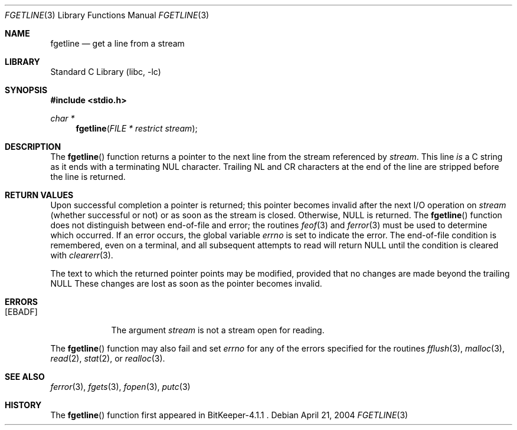 .Dd April 21, 2004
.Dt FGETLINE 3
.Os
.Sh NAME
.Nm fgetline
.Nd get a line from a stream
.Sh LIBRARY
.Lb libc
.Sh SYNOPSIS
.In stdio.h
.Ft char *
.Fn fgetline "FILE * restrict stream"
.Sh DESCRIPTION
The
.Fn fgetline
function
returns a pointer to the next line from the stream referenced by
.Fa stream .
This line
.Em is
a C string as it ends with a terminating
.Dv NUL
character.
Trailing NL and CR characters at the end of the line are stripped
before the line is returned.
.Sh RETURN VALUES
Upon successful completion a pointer is returned;
this pointer becomes invalid after the next
.Tn I/O
operation on
.Fa stream
(whether successful or not)
or as soon as the stream is closed.
Otherwise,
.Dv NULL
is returned.
The
.Fn fgetline
function
does not distinguish between end-of-file and error; the routines
.Xr feof 3
and
.Xr ferror 3
must be used
to determine which occurred.
If an error occurs, the global variable
.Va errno
is set to indicate the error.
The end-of-file condition is remembered, even on a terminal, and all
subsequent attempts to read will return
.Dv NULL
until the condition is
cleared with
.Xr clearerr 3 .
.Pp
The text to which the returned pointer points may be modified,
provided that no changes are made beyond the trailing
.Dv NULL
.
These changes are lost as soon as the pointer becomes invalid.
.Sh ERRORS
.Bl -tag -width [EBADF]
.It Bq Er EBADF
The argument
.Fa stream
is not a stream open for reading.
.El
.Pp
The
.Fn fgetline
function
may also fail and set
.Va errno
for any of the errors specified for the routines
.Xr fflush 3 ,
.Xr malloc 3 ,
.Xr read 2 ,
.Xr stat 2 ,
or
.Xr realloc 3 .
.Sh SEE ALSO
.Xr ferror 3 ,
.Xr fgets 3 ,
.Xr fopen 3 ,
.Xr putc 3
.Sh HISTORY
The
.Fn fgetline
function first appeared in
BitKeeper-4.1.1 .
